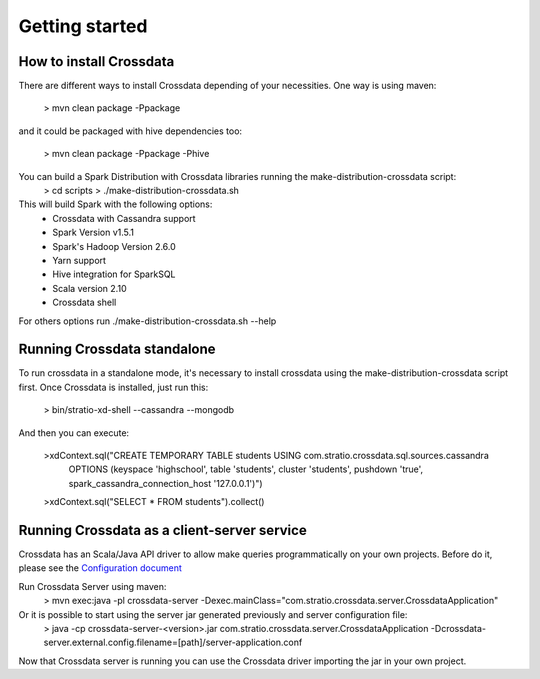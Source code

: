 Getting started
****************

How to install Crossdata
=========================
There are different ways to install Crossdata depending of your necessities.
One way is using maven:

    > mvn clean package -Ppackage

and it could be packaged with hive dependencies too:

    > mvn clean package -Ppackage -Phive

You can build a Spark Distribution with Crossdata libraries running the make-distribution-crossdata script:
    > cd scripts
    > ./make-distribution-crossdata.sh

This will build Spark with the following options:
    - Crossdata with Cassandra support
    - Spark Version v1.5.1
    - Spark's Hadoop  Version 2.6.0
    - Yarn support
    - Hive integration for SparkSQL
    - Scala version 2.10
    - Crossdata shell

For others options run ./make-distribution-crossdata.sh --help


Running Crossdata standalone
=============================
To run crossdata in a standalone mode, it's necessary to install crossdata using the make-distribution-crossdata
script first.
Once Crossdata is installed, just run this:
    > bin/stratio-xd-shell --cassandra --mongodb

And then you can execute:

    >xdContext.sql("CREATE TEMPORARY TABLE students USING com.stratio.crossdata.sql.sources.cassandra
            OPTIONS (keyspace 'highschool', table 'students', cluster 'students', pushdown 'true',
            spark_cassandra_connection_host '127.0.0.1')")
    >xdContext.sql("SELECT * FROM students").collect()


Running Crossdata as a client-server service
=============================================
Crossdata has an Scala/Java API driver to allow make queries programmatically on your own projects. Before do it,
please see the `Configuration document <3_configuration.html>`_

Run Crossdata Server using maven:
    > mvn exec:java -pl crossdata-server -Dexec.mainClass="com.stratio.crossdata.server.CrossdataApplication"

Or it is possible to start using the server jar generated previously and server configuration file:
    > java -cp crossdata-server-<version>.jar com.stratio.crossdata.server.CrossdataApplication -Dcrossdata-server.external.config.filename=[path]/server-application.conf

Now that Crossdata server is running you can use the Crossdata driver importing the jar in your own project.
